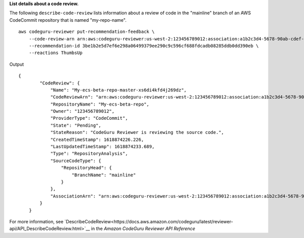 **List details about a code review.**

The following ``describe-code-review`` lists information about a review of code in the "mainline" branch of an AWS CodeCommit repository that is named "my-repo-name". ::

    aws codeguru-reviewer put-recommendation-feedback \
        --code-review-arn arn:aws:codeguru-reviewer:us-west-2:123456789012:association:a1b2c3d4-5678-90ab-cdef-EXAMPLE11111:code-review:RepositoryAnalysis-my-repository-name-branch-abcdefgh12345678 \ 
        --recommendation-id 3be1b2e5d7ef6e298a06499379ee290c9c596cf688fdcadb08285ddb0dd390eb \ 
        --reactions ThumbsUp

Output ::

    {
            "CodeReview": {
                "Name": "My-ecs-beta-repo-master-xs6di4kfd4j269dz",
                "CodeReviewArn": "arn:aws:codeguru-reviewer:us-west-2:123456789012:association:a1b2c3d4-5678-90ab-cdef-EXAMPLE22222:code-review:RepositoryAnalysis-my-repo-name",
                "RepositoryName": "My-ecs-beta-repo",
                "Owner": "123456789012",
                "ProviderType": "CodeCommit",
                "State": "Pending",
                "StateReason": "CodeGuru Reviewer is reviewing the source code.",
                "CreatedTimeStamp": 1618874226.226,
                "LastUpdatedTimeStamp": 1618874233.689,
                "Type": "RepositoryAnalysis",
                "SourceCodeType": {
                    "RepositoryHead": {
                        "BranchName": "mainline"
                    }
                },
                "AssociationArn": "arn:aws:codeguru-reviewer:us-west-2:123456789012:association:a1b2c3d4-5678-90ab-cdef-EXAMPLE11111"
            }
        }

For more information, see `DescribeCodeReview<https://docs.aws.amazon.com/codeguru/latest/reviewer-api/API_DescribeCodeReview.html>`__ in the *Amazon CodeGuru Reviewer API Reference*
